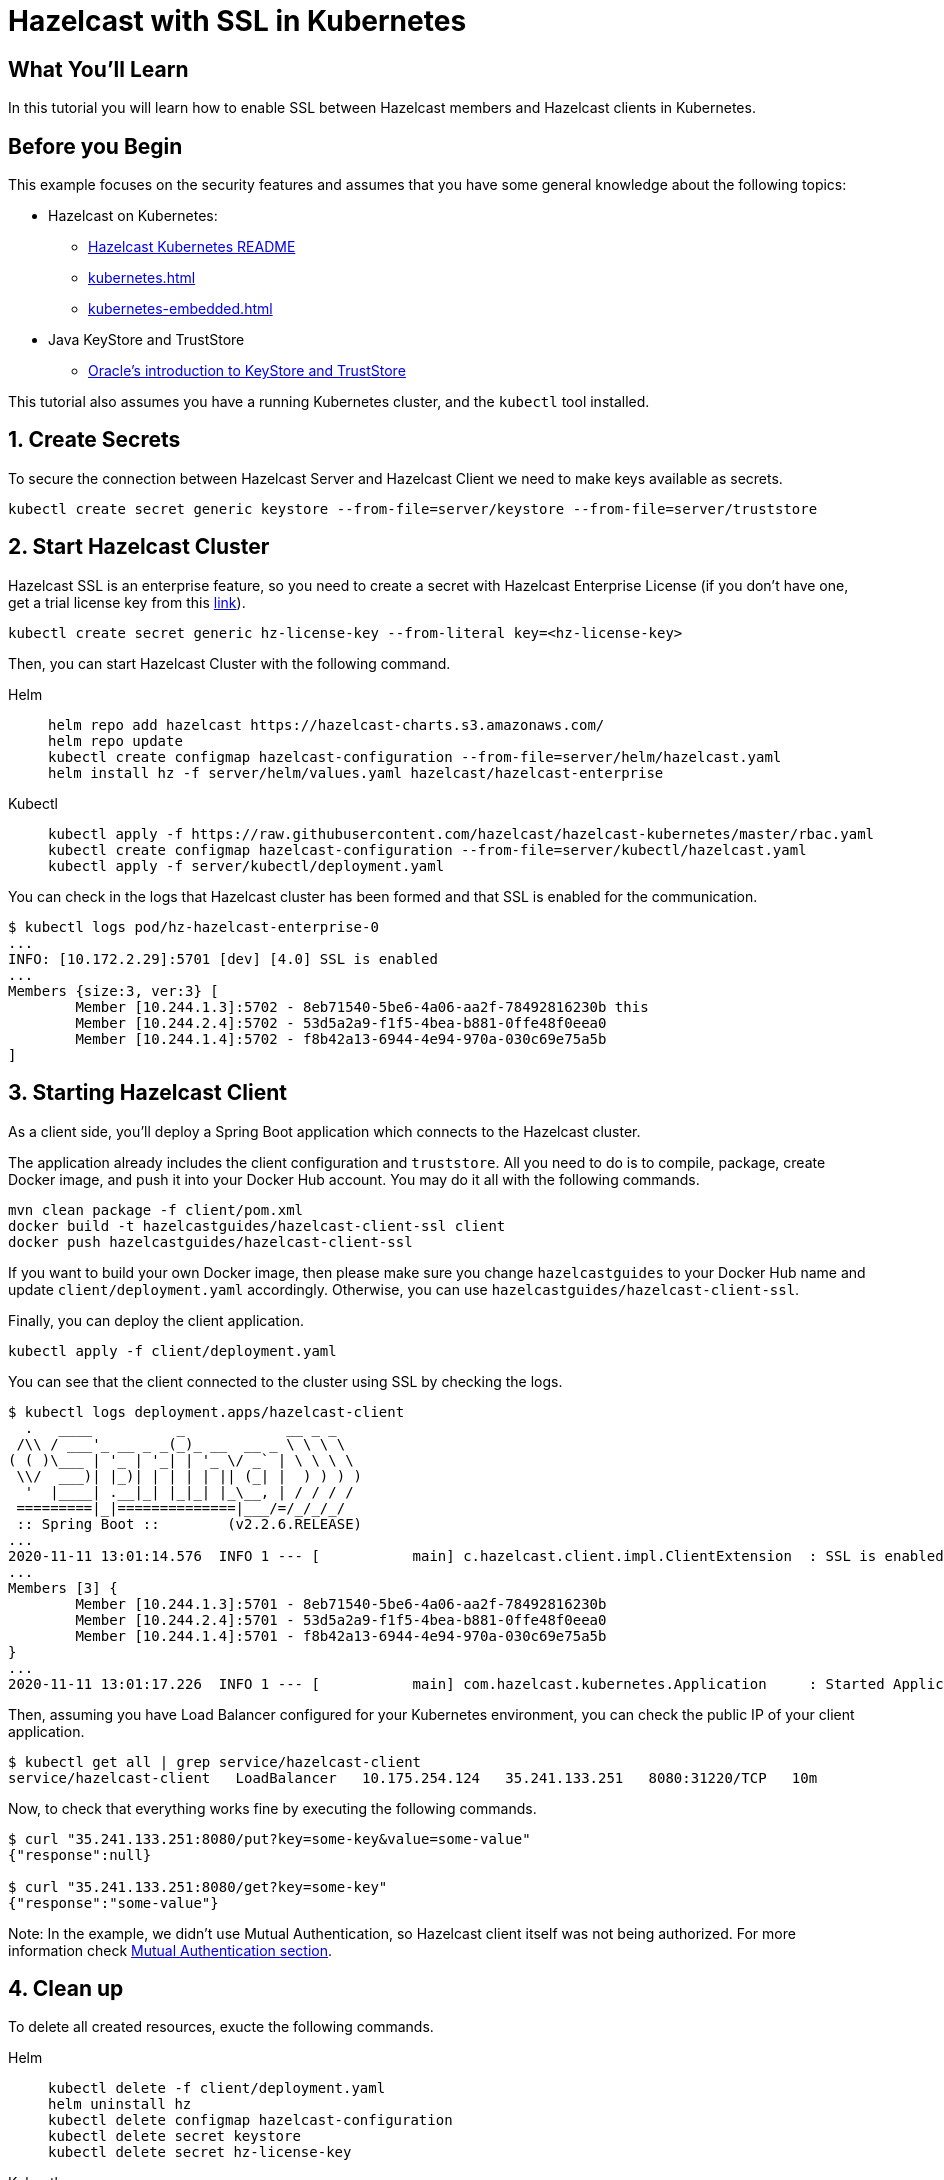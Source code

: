 = Hazelcast with SSL in Kubernetes
:templates-url: templates:ROOT:page$/
:page-layout: tutorial
:page-product: imdg
:page-categories: Security, Deployment, Kubernetes
:page-lang:
:page-enterprise: true
:page-est-time: 30 mins
:framework: Kubernetes
:description: In this tutorial you will learn how to enable SSL between Hazelcast members and Hazelcast clients in Kubernetes.

== What You’ll Learn

{description}

== Before you Begin

This example focuses on the security features and assumes that you have some general knowledge about the following topics:

* Hazelcast on Kubernetes:
** https://github.com/hazelcast/hazelcast-kubernetes[Hazelcast Kubernetes README]
** xref:kubernetes.adoc[]
** xref:kubernetes-embedded.adoc[]
* Java KeyStore and TrustStore
** https://docs.oracle.com/cd/E19509-01/820-3503/6nf1il6er/index.html[Oracle's introduction to KeyStore and TrustStore]

This tutorial also assumes you have a running Kubernetes cluster, and the `kubectl` tool installed.

== 1. Create Secrets

To secure the connection between Hazelcast Server and Hazelcast Client we need to make keys available as secrets.

[source, shell]
----
kubectl create secret generic keystore --from-file=server/keystore --from-file=server/truststore
----

== 2. Start Hazelcast Cluster

Hazelcast SSL is an enterprise feature, so you need to create a secret with Hazelcast Enterprise License (if you don't have one, get a trial license key from this https://hazelcast.com/get-started/#deploymenttype-imdg[link]).

[source, shell]
----
kubectl create secret generic hz-license-key --from-literal key=<hz-license-key>
----

Then, you can start Hazelcast Cluster with the following command.

[tabs]
====

Helm::
+
--
[source, bash]
----
helm repo add hazelcast https://hazelcast-charts.s3.amazonaws.com/
helm repo update
kubectl create configmap hazelcast-configuration --from-file=server/helm/hazelcast.yaml
helm install hz -f server/helm/values.yaml hazelcast/hazelcast-enterprise
----
--

Kubectl::
+

--
[source, bash]
----
kubectl apply -f https://raw.githubusercontent.com/hazelcast/hazelcast-kubernetes/master/rbac.yaml
kubectl create configmap hazelcast-configuration --from-file=server/kubectl/hazelcast.yaml
kubectl apply -f server/kubectl/deployment.yaml
----
--

====

You can check in the logs that Hazelcast cluster has been formed and that SSL is enabled for the communication.

[source, shell]
----
$ kubectl logs pod/hz-hazelcast-enterprise-0
...
INFO: [10.172.2.29]:5701 [dev] [4.0] SSL is enabled
...
Members {size:3, ver:3} [
        Member [10.244.1.3]:5702 - 8eb71540-5be6-4a06-aa2f-78492816230b this
        Member [10.244.2.4]:5702 - 53d5a2a9-f1f5-4bea-b881-0ffe48f0eea0
        Member [10.244.1.4]:5702 - f8b42a13-6944-4e94-970a-030c69e75a5b
]
----

== 3. Starting Hazelcast Client

As a client side, you'll deploy a Spring Boot application which connects to the Hazelcast cluster.

The application already includes the client configuration and `truststore`. All you need to do is to compile, package, create Docker image, and push it into your Docker Hub account. You may do it all with the following commands.

[source, shell]
----
mvn clean package -f client/pom.xml
docker build -t hazelcastguides/hazelcast-client-ssl client
docker push hazelcastguides/hazelcast-client-ssl
----

If you want to build your own Docker image, then please make sure you change `hazelcastguides` to your Docker Hub name and update `client/deployment.yaml` accordingly. Otherwise, you can use `hazelcastguides/hazelcast-client-ssl`.

Finally, you can deploy the client application.

[source, shell]
----
kubectl apply -f client/deployment.yaml
----

You can see that the client connected to the cluster using SSL by checking the logs.

[source, shell]
----
$ kubectl logs deployment.apps/hazelcast-client
  .   ____          _            __ _ _
 /\\ / ___'_ __ _ _(_)_ __  __ _ \ \ \ \
( ( )\___ | '_ | '_| | '_ \/ _` | \ \ \ \
 \\/  ___)| |_)| | | | | || (_| |  ) ) ) )
  '  |____| .__|_| |_|_| |_\__, | / / / /
 =========|_|==============|___/=/_/_/_/
 :: Spring Boot ::        (v2.2.6.RELEASE)
...
2020-11-11 13:01:14.576  INFO 1 --- [           main] c.hazelcast.client.impl.ClientExtension  : SSL is enabled
...
Members [3] {
        Member [10.244.1.3]:5701 - 8eb71540-5be6-4a06-aa2f-78492816230b
        Member [10.244.2.4]:5701 - 53d5a2a9-f1f5-4bea-b881-0ffe48f0eea0
        Member [10.244.1.4]:5701 - f8b42a13-6944-4e94-970a-030c69e75a5b
}
...
2020-11-11 13:01:17.226  INFO 1 --- [           main] com.hazelcast.kubernetes.Application     : Started Application in 8.705 seconds (JVM running for 10.03)
----

Then, assuming you have Load Balancer configured for your Kubernetes environment, you can check the public IP of your client application.

[source, shell]
----
$ kubectl get all | grep service/hazelcast-client
service/hazelcast-client   LoadBalancer   10.175.254.124   35.241.133.251   8080:31220/TCP   10m
----

Now, to check that everything works fine by executing the following commands.

[source, shell]
----
$ curl "35.241.133.251:8080/put?key=some-key&value=some-value"
{"response":null}

$ curl "35.241.133.251:8080/get?key=some-key"
{"response":"some-value"}
----

Note: In the example, we didn't use Mutual Authentication, so Hazelcast client itself was not being authorized. For more information check <<Mutual Authentication section>>.

== 4. Clean up

To delete all created resources, exucte the following commands.

[tabs]
====

Helm::
+
--
[source, bash]
----
kubectl delete -f client/deployment.yaml
helm uninstall hz
kubectl delete configmap hazelcast-configuration
kubectl delete secret keystore
kubectl delete secret hz-license-key
----
--

Kubectl::
+

--
[source, bash]
----
kubectl delete -f client/deployment.yaml
kubectl delete -f server/kubectl/deployment.yaml
kubectl delete configmap hazelcast-configuration
kubectl delete -f https://raw.githubusercontent.com/hazelcast/hazelcast-kubernetes/master/rbac.yaml
kubectl delete secret keystore
kubectl delete secret hz-license-key
----
--

====

== More Information

=== How KeyStore and TrustStore were Generated

KeyStore and TrustStore files for this example were generated using the following commands:

[source, shell]
----
$ keytool -genkey -alias client -keyalg RSA -keystore keystore -keysize 2048 -storepass 123456
What is your first and last name?
  [Unknown]:  hazelcast-mancenter
What is the name of your organizational unit?
  [Unknown]:
What is the name of your organization?
  [Unknown]:
What is the name of your City or Locality?
  [Unknown]:
What is the name of your State or Province?
  [Unknown]:
What is the two-letter country code for this unit?
  [Unknown]:
Is CN=my-release-hazelcast-enterprise-mancenter, OU=Unknown, O=Unknown, L=Unknown, ST=Unknown, C=Unknown correct?
  [no]:  yes

$ keytool -export -alias client -file client.crt -keystore keystore -storepass 123456
Certificate stored in file <client.crt>

$ keytool -import -v -trustcacerts -alias client -file client.crt -keystore truststore -storepass 123456
Owner: CN=my-release-hazelcast-enterprise-mancenter, OU=Unknown, O=Unknown, L=Unknown, ST=Unknown, C=Unknown
Issuer: CN=my-release-hazelcast-enterprise-mancenter, OU=Unknown, O=Unknown, L=Unknown, ST=Unknown, C=Unknown
Serial number: 7c8af8f7
Valid from: Wed Nov 28 13:41:29 GMT 2018 until: Tue Feb 26 13:41:29 GMT 2019
Certificate fingerprints:
         SHA1: 0B:8B:B2:F2:BA:DA:4F:3E:88:90:A7:7E:47:4A:DE:18:BE:DD:7E:5D
         SHA256: A9:A4:EE:BB:1E:FB:A2:0F:18:D0:34:09:07:0A:63:AE:62:4E:F6:1B:A0:4F:E1:D2:6A:CD:EB:2B:91:D2:EE:29
Signature algorithm name: SHA256withRSA
Subject Public Key Algorithm: 2048-bit RSA key
Version: 3

Extensions:

#1: ObjectId: 2.5.29.14 Criticality=false
SubjectKeyIdentifier [
KeyIdentifier [
0000: F1 CC 48 90 06 75 D0 51   1D 75 D8 E0 16 DC 66 04  ..H..u.Q.u....f.
0010: FC 4D A3 9B                                        .M..
]
]

Trust this certificate? [no]:  yes
Certificate was added to keystore
[Storing truststore]

$ rm client.crt
----

[NOTE]
====
We used `hazelcast-mancenter` as the hostname, which means that if you start Management Center, its service must be named `hazelcast-mancenter` (otherwise the hostname verification fails).
====

=== Mutual Authentication section

SSL Mutual Authentication can be enabled to increase the security. To enable it, you need to configure it in both Hazelcast Server and Hazelcast Client.

[NOTE]
====
Currently, Mutual Authentication does not work with `livenessProbe`/`readinessProbe` enabled.
====

- Hazelcast Server

Add the following line to the ssl properties section (in hazelcast.yaml):

[source, yaml]
----
mutualAuthentication: REQUIRED
----

- Hazelcast Client

Add the following lines to the `SSLConfig` object in `hazelcastConfig()` (in the file `Application.java`):

[source, java]
----
.setProperty("keyStore", "keystore")
.setProperty("keyStorePassword", System.getEnv("KEYSTORE_PASSWORD"))
----

You also need to add keystore into resources by appending the following line to Dockerfile:

[source, dockerfile]
----
COPY src/main/resources/keystore keystore
----
